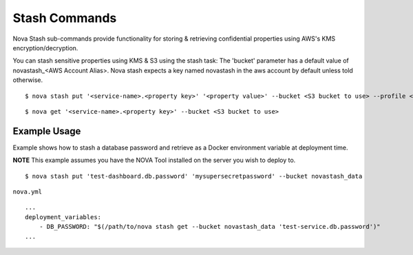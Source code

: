 ==================
**Stash Commands**
==================

Nova Stash sub-commands provide functionality for storing & retrieving confidential properties using AWS's KMS encryption/decryption.

You can stash sensitive properties using KMS & S3 using the stash task: The 'bucket' parameter has a default value
of novastash_<AWS Account Alias>. Nova stash expects a key named novastash in the aws account by default unless told otherwise.

::

    $ nova stash put '<service-name>.<property key>' '<property value>' --bucket <S3 bucket to use> --profile <profile to use> -k <KMS key alias>

::

    $ nova get '<service-name>.<property key>' --bucket <S3 bucket to use>

**Example Usage**
-----------------

Example shows how to stash a database password and retrieve as a Docker environment variable at deployment time.

**NOTE** This example assumes you have the NOVA Tool installed on the server you wish to deploy to.

::

    $ nova stash put 'test-dashboard.db.password' 'mysupersecretpassword' --bucket novastash_data


``nova.yml``

::

    ...
    deployment_variables:
        - DB_PASSWORD: "$(/path/to/nova stash get --bucket novastash_data 'test-service.db.password')"
    ...
